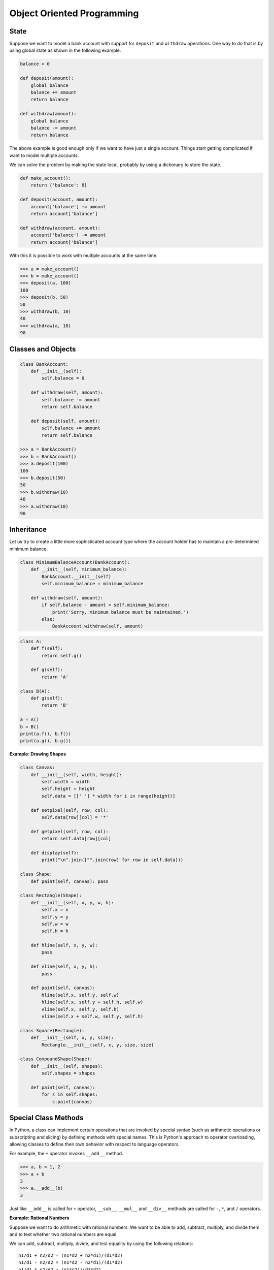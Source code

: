 ***************************
Object Oriented Programming
***************************

State
=====

Suppose we want to model a bank account with support for ``deposit`` and ``withdraw`` operations. One way to do that is by using global state as shown in the following example.

.. code-block:: python
 
    balance = 0

    def deposit(amount):
        global balance
        balance += amount
        return balance

    def withdraw(amount):
        global balance
        balance -= amount
        return balance

The above example is good enough only if we want to have just a single account. Things start getting complicated if want to model multiple accounts.

We can solve the problem by making the state local, probably by using a dictionary to store the state. 

.. code-block:: python

    def make_account():
        return {'balance': 0}
        
    def deposit(account, amount):
        account['balance'] += amount
        return account['balance']

    def withdraw(account, amount):
        account['balance'] -= amount
        return account['balance']

With this it is possible to work with multiple accounts at the same time. 

.. code-block:: python

    >>> a = make_account()
    >>> b = make_account()
    >>> deposit(a, 100)
    100
    >>> deposit(b, 50)
    50
    >>> withdraw(b, 10)
    40
    >>> withdraw(a, 10)
    90

Classes and Objects
===================

.. code-block:: python

    class BankAccount:
        def __init__(self):
            self.balance = 0
            
        def withdraw(self, amount):
            self.balance -= amount
            return self.balance
            
        def deposit(self, amount):
            self.balance += amount
            return self.balance

    >>> a = BankAccount()
    >>> b = BankAccount()
    >>> a.deposit(100)
    100
    >>> b.deposit(50)
    50
    >>> b.withdraw(10)
    40
    >>> a.withdraw(10)
    90

Inheritance
===========
 
Let us try to create a little more sophisticated account type where the account holder has to maintain a pre-determined minimum balance. 

.. code-block:: python

    class MinimumBalanceAccount(BankAccount):
        def __init__(self, minimum_balance):
            BankAccount.__init__(self)
            self.minimum_balance = minimum_balance
            
        def withdraw(self, amount):
            if self.balance - amount < self.minimum_balance:
                print('Sorry, minimum balance must be maintained.')
            else:
                BankAccount.withdraw(self, amount)

.. problem :: What will the output of the following program.

.. code-block:: python

    class A:
        def f(self): 
            return self.g()

        def g(self):
            return 'A'

    class B(A):
        def g(self): 
            return 'B'

    a = A()
    b = B()
    print(a.f(), b.f())
    print(a.g(), b.g())

**Example: Drawing Shapes**

.. code-block:: python

    class Canvas:
        def __init__(self, width, height):
            self.width = width
            self.height = height
            self.data = [[' '] * width for i in range(height)]
            
        def setpixel(self, row, col):
            self.data[row][col] = '*'
            
        def getpixel(self, row, col):
            return self.data[row][col]
            
        def display(self):
            print("\n".join(["".join(row) for row in self.data]))

    class Shape:
        def paint(self, canvas): pass
        
    class Rectangle(Shape):
        def __init__(self, x, y, w, h):
            self.x = x
            self.y = y
            self.w = w
            self.h = h
        
        def hline(self, x, y, w):
            pass
            
        def vline(self, x, y, h):
            pass
            
        def paint(self, canvas):
            hline(self.x, self.y, self.w)
            hline(self.x, self.y + self.h, self.w)
            vline(self.x, self.y, self.h)
            vline(self.x + self.w, self.y, self.h)

    class Square(Rectangle):
        def __init__(self, x, y, size):
            Rectangle.__init__(self, x, y, size, size)

    class CompoundShape(Shape):
        def __init__(self, shapes):
            self.shapes = shapes

        def paint(self, canvas):
            for s in self.shapes:
                s.paint(canvas)

Special Class Methods
=====================

In Python, a class can implement certain operations that are invoked by special syntax (such as arithmetic operations or subscripting and slicing) by defining methods with special names. 
This is Python's approach to operator overloading, allowing classes to define their own behavior with respect to language operators.

For example, the ``+`` operator invokes ``__add__`` method. 

.. code-block:: python

    >>> a, b = 1, 2
    >>> a + b
    3
    >>> a.__add__(b)
    3
    
Just like ``__add__`` is called for ``+`` operator, ``__sub__``, ``__mul__`` and ``__div__`` methods are called for ``-``, ``*``, and ``/`` operators.

**Example: Rational Numbers**

Suppose we want to do arithmetic with rational numbers. We want to be able to add, subtract, multiply, and divide them and to test whether two rational numbers are equal.

We can add, subtract, multiply, divide, and test equality by using the following relations::

    n1/d1 + n2/d2 = (n1*d2 + n2*d1)/(d1*d2)
    n1/d1 - n2/d2 = (n1*d2 - n2*d1)/(d1*d2)
    n1/d1 * n2/d2 = (n1*n2)/(d1*d2)
    (n1/d1) / (n2/d2) = (n1*d2)/(d1*n2)
    
    n1/d1 == n2/d2 if and only if n1*d2 == n2*d1

Lets write the rational number class.

.. code-block:: python

    class RationalNumber:
        """
        Rational Numbers with support for arthmetic operations.
    
            >>> a = RationalNumber(1, 2)
            >>> b = RationalNumber(1, 3)
            >>> a + b
            5/6
            >>> a - b
            1/6
            >>> a * b
            1/6
            >>> a/b
            3/2
        """
        def __init__(self, numerator, denominator=1):
            self.n = numerator
            self.d = denominator
        
        def __add__(self, other):
            if not isinstance(other, RationalNumber):
                other = RationalNumber(other)
            
            n = self.n * other.d + self.d * other.n
            d = self.d * other.d
            return RationalNumber(n, d)
            
        def __sub__(self, other):
            if not isinstance(other, RationalNumber):
                other = RationalNumber(other)
            
            n1, d1 = self.n, self.d
            n2, d2 = other.n, other.d                
            return RationalNumber(n1*d2 - n2*d1, d1*d2)
        
        def __mul__(self, other):
            if not isinstance(other, RationalNumber):
                other = RationalNumber(other)
            
            n1, d1 = self.n, self.d
            n2, d2 = other.n, other.d                
            return RationalNumber(n1*n2, d1*d2)
        
        def __div__(self, other):
            if not isinstance(other, RationalNumber):
                other = RationalNumber(other)
            
            n1, d1 = self.n, self.d
            n2, d2 = other.n, other.d                
            return RationalNumber(n1*d2, d1*n2)
        
        def __str__(self):
            return "%s/%s" % (self.n, self.d)

        __repr__ = __str__

Errors and Exceptions
=====================

We've already seen exceptions in various places. Python gives ``NameError`` 
when we try to use a variable that is not defined.

.. code-block:: python

    >>> foo
    Traceback (most recent call last):
      File "<stdin>", line 1, in <module>
    NameError: name 'foo' is not defined
    
try adding a string to an integer:

.. code-block:: python

    >>> "foo" + 2
    Traceback (most recent call last):
      File "<stdin>", line 1, in <module>
    TypeError: cannot concatenate 'str' and 'int' objects

try dividing a number by 0:

.. code-block:: python

    >>> 2/0
    Traceback (most recent call last):
      File "<stdin>", line 1, in <module>
    ZeroDivisionError: integer division or modulo by zero
    
or, try opening a file that is not there:

.. code-block:: python

    >>> open("not-there.txt")
    Traceback (most recent call last):
      File "<stdin>", line 1, in <module>
    IOError: [Errno 2] No such file or directory: 'not-there.txt'
    
Python raises exception in case errors. We can write programs to handle such 
errors. We too can raise exceptions when an error case in encountered.

Exceptions are handled by using the try-except statements.

.. code-block:: python

    def main():
        filename = sys.argv[1]
        try:
            for row in parse_csv(filename):
                print row
        except IOError:
            print("The given file doesn't exist: ", filename, file=sys.stderr)
            sys.exit(1)

This above example prints an error message and exits with an error status when an IOError is encountered.

The `except` statement can be written in multiple ways:

.. code-block:: python

    # catch all exceptions
    try:
        ...
    except:
    
    # catch just one exception
    try:
        ...
    except IOError:
        ...
    
    # catch one exception, but provide the exception object
    try:
        ...
    except IOError as e:
        ...

    # catch more than one exception
    try:
        ...
    except (IOError, ValueError) as e:
        ...

It is possible to have more than one `except` statements with one `try`.

.. code-block:: python

    try:
        ...
    except IOError as e:
        print("Unable to open the file (%s): %s" % (str(e), filename), file=sys.stderr)
        sys.exit(1)
    except FormatError as e:
        print("File is badly formatted (%s): %s" % (str(e), filename), file=sys.stderr)

The `try` statement can have an optional `else` clause, which is 
executed only if no exception is raised in the try-block.

.. code-block:: python

    try:
        ...
    except IOError as e:
        print("Unable to open the file (%s): %s" % (str(e), filename), file=sys.stderr)
        sys.exit(1)
    else:
        print("successfully opened the file", filename)

There can be an optional `else` clause with a `try` statement, which is executed 
irrespective of whether or not exception has occured.

.. code-block:: python

    try:
        ...
    except IOError as e:
        print("Unable to open the file (%s): %s" % (str(e), filename), file=sys.stderr)
        sys.exit(1)
    finally:
        delete_temp_files()
        
Exception is raised using the raised keyword.

.. code-block:: python

    raise Exception("error message")
    
All the exceptions are extended from the built-in `Exception` class.

    class ParseError(Exception):
        pass

.. problem:: What will be the output of the following program?

.. code-block:: python

    try:
        print "a"
    except:
        print "b"
    else:
        print "c"
    finally:
        print "d"
    
.. problem:: What will be the output of the following program?

.. code-block:: python

    try:
        print("a")
        raise Exception("doom")
    except:
        print("b")
    else:
        print("c")
    finally:
        print("d")


.. problem:: What will be the output of the following program?

.. code-block:: python

    def f():
        try:
            print("a")
            return
        except:
            print("b")
        else:
            print("c")
        finally:
            print("d")
            
    f()
